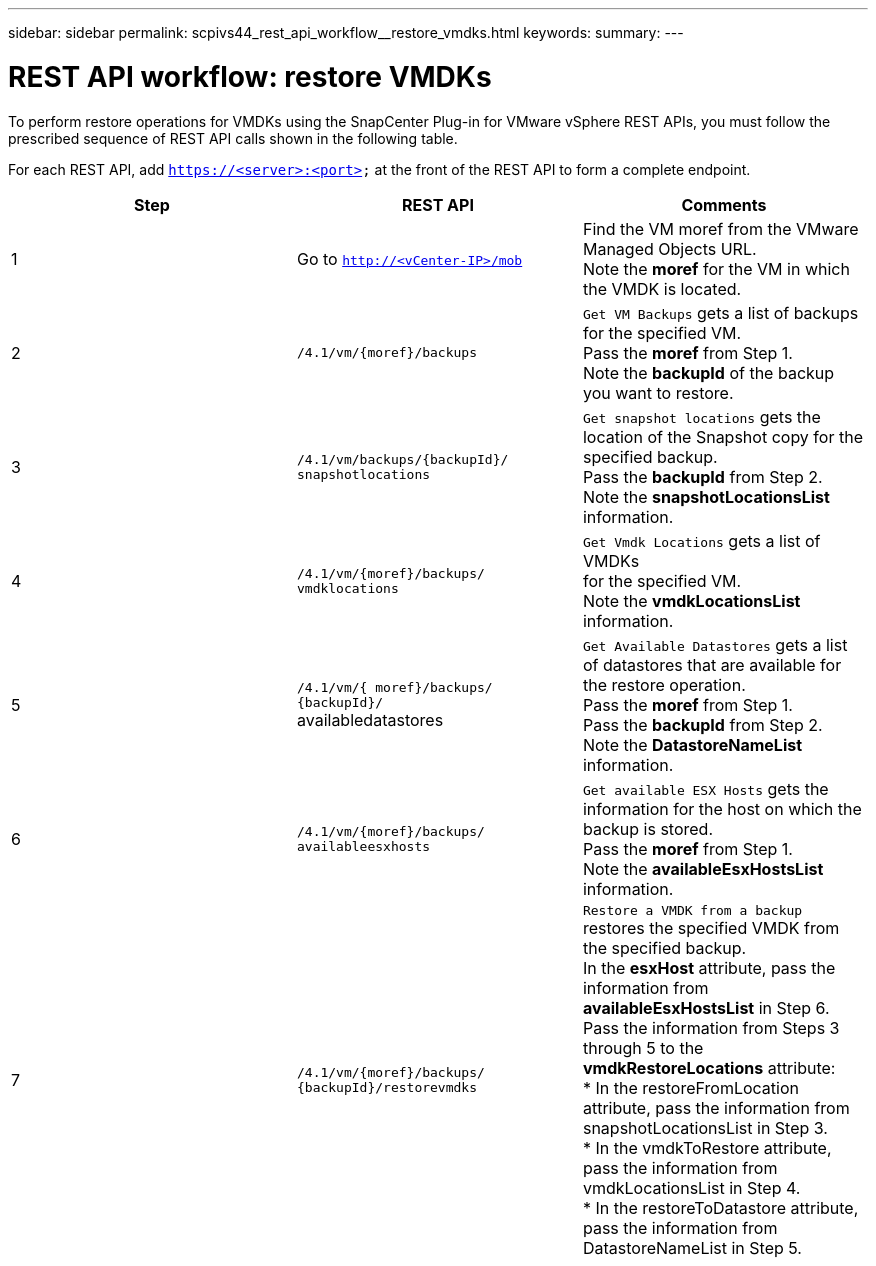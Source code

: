 ---
sidebar: sidebar
permalink: scpivs44_rest_api_workflow__restore_vmdks.html
keywords:
summary:
---

= REST API workflow: restore VMDKs
:hardbreaks:
:nofooter:
:icons: font
:linkattrs:
:imagesdir: ./media/

//
// This file was created with NDAC Version 2.0 (August 17, 2020)
//
// 2020-09-09 12:24:28.738608
//

[.lead]
To perform restore operations for VMDKs using the SnapCenter Plug-in for VMware vSphere REST APIs, you must follow the prescribed sequence of REST API calls shown in the following table.

For each REST API, add `https://<server>:<port>` at the front of the REST API to form a complete endpoint.

|===
|Step |REST API |Comments

|1
|Go to `http://<vCenter-IP>/mob`
|Find the VM moref from the VMware Managed Objects URL.
Note the *moref* for the VM in which the VMDK is located.
|2
|`/4.1/vm/{moref}/backups`
|`Get VM Backups` gets a list of backups for the specified VM.
Pass the *moref* from Step 1.
Note the *backupId* of the backup you want to restore.
|3
|`/4.1/vm/backups/{backupId}/
snapshotlocations`
|`Get snapshot locations` gets the location of the Snapshot copy for the specified backup.
Pass the *backupId* from Step 2.
Note the *snapshotLocationsList* information.
|4
|`/4.1/vm/{moref}/backups/
vmdklocations`
|`Get Vmdk Locations` gets a list of VMDKs
for the specified VM.
Note the *vmdkLocationsList* information.
|5
|`/4.1/vm/{ moref}/backups/
{backupId}/`
availabledatastores
|`Get Available Datastores` gets a list of datastores that are available for the restore operation.
Pass the *moref* from Step 1.
Pass the *backupId* from Step 2.
Note the *DatastoreNameList* information.
|6
|`/4.1/vm/{moref}/backups/
availableesxhosts`
|`Get available ESX Hosts` gets the information for the host on which the backup is stored.
Pass the *moref* from Step 1.
Note the *availableEsxHostsList* information.
|7
|`/4.1/vm/{moref}/backups/
{backupId}/restorevmdks`
|`Restore a VMDK from a backup` restores the specified VMDK from the specified backup.
In the *esxHost* attribute, pass the information from *availableEsxHostsList* in Step 6.
Pass the information from Steps 3 through 5 to the *vmdkRestoreLocations* attribute:
*  In the restoreFromLocation attribute, pass the information from snapshotLocationsList in Step 3.
*  In the vmdkToRestore attribute, pass the information from vmdkLocationsList in Step 4.
*  In the restoreToDatastore attribute, pass the information from DatastoreNameList in Step 5.
|===
